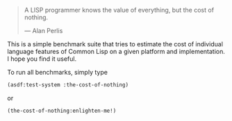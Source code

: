 #+BEGIN_QUOTE
A LISP programmer knows the value of everything, but the cost of nothing.

--- Alan Perlis
#+END_QUOTE

This is a simple benchmark suite that tries to estimate the cost of
individual language features of Common Lisp on a given platform and
implementation. I hope you find it useful.

To run all benchmarks, simply type
#+BEGIN_SRC lisp :results output
(asdf:test-system :the-cost-of-nothing)
#+END_SRC
or
#+BEGIN_SRC lisp
(the-cost-of-nothing:enlighten-me!)
#+END_SRC
